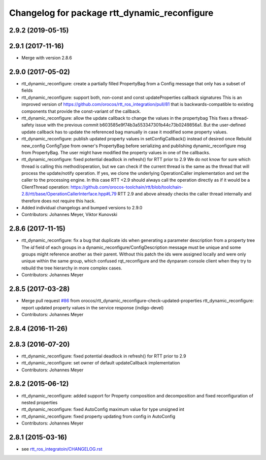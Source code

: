 ^^^^^^^^^^^^^^^^^^^^^^^^^^^^^^^^^^^^^^^^^^^^^
Changelog for package rtt_dynamic_reconfigure
^^^^^^^^^^^^^^^^^^^^^^^^^^^^^^^^^^^^^^^^^^^^^

2.9.2 (2019-05-15)
------------------

2.9.1 (2017-11-16)
------------------
* Merge with version 2.8.6

2.9.0 (2017-05-02)
------------------
* rtt_dynamic_reconfigure: create a partially filled PropertyBag from a Config message that only has a subset of fields
* rtt_dynamic_reconfigure: support both, non-const and const updateProperties callback signatures
  This is an improved version of https://github.com/orocos/rtt_ros_integration/pull/81 that is backwards-compatible
  to existing components that provide the const-variant of the callback.
* rtt_dynamic_reconfigure: allow the update callback to change the values in the propertybag
  This fixes a thread-safety issue with the previous commit b603585e9f74b3a553347301b44c73b0249856a1.
  But the user-defined update callback has to update the referenced bag manually in case it modified
  some property values.
* rtt_dynamic_reconfigure: publish updated property values in setConfigCallback() instead of desired once
  Rebuild new_config ConfigType from owner's PropertyBag before serializing and publishing dynamic_reconfigure msg from PropertyBag.
  The user might have modified the property values in one of the callbacks.
* rtt_dynamic_reconfigure: fixed potential deadlock in refresh() for RTT prior to 2.9
  We do not know for sure which thread is calling this method/operation, but we can check if the current
  thread is the same as the thread that will process the update/notify operation. If yes, we clone the
  underlying OperationCaller implementation and set the caller to the processing engine. In this case
  RTT <2.9 should always call the operation directly as if it would be a ClientThread operation:
  https://github.com/orocos-toolchain/rtt/blob/toolchain-2.8/rtt/base/OperationCallerInterface.hpp#L79
  RTT 2.9 and above already checks the caller thread internally and therefore does not require this hack.
* Added individual changelogs and bumped versions to 2.9.0
* Contributors: Johannes Meyer, Viktor Kunovski

2.8.6 (2017-11-15)
------------------
* rtt_dynamic_reconfigure: fix a bug that duplicate ids when generating a parameter description from a property tree
  The `id` field of each groups in a dynamic_reconfigure/ConfigDescription message must be unique and some groups
  might reference another as their parent. Without this patch the ids were assigned locally and were only unique within
  the same group, which confused rqt_reconfigure and the dynparam console client when they try to rebuild the tree
  hierarchy in more complex cases.
* Contributors: Johannes Meyer


2.8.5 (2017-03-28)
------------------
* Merge pull request `#86 <https://github.com/orocos/rtt_ros_integration/issues/86>`_ from orocos/rtt_dynamic_reconfigure-check-updated-properties
  rtt_dynamic_reconfigure: report updated property values in the service response (indigo-devel)
* Contributors: Johannes Meyer

2.8.4 (2016-11-26)
------------------

2.8.3 (2016-07-20)
------------------
* rtt_dynamic_reconfigure: fixed potential deadlock in refresh() for RTT prior to 2.9
* rtt_dynamic_reconfigure: set owner of default updateCallback implementation
* Contributors: Johannes Meyer

2.8.2 (2015-06-12)
------------------
* rtt_dynamic_reconfigure: added support for Property composition and decomposition and fixed reconfiguration of nested properties
* rtt_dynamic_reconfigure: fixed AutoConfig maximum value for type unsigned int
* rtt_dynamic_reconfigure: fixed property updating from config in AutoConfig
* Contributors: Johannes Meyer

2.8.1 (2015-03-16)
------------------
* see `rtt_ros_integratoin/CHANGELOG.rst <../rtt_ros_integration/CHANGELOG.rst>`_
